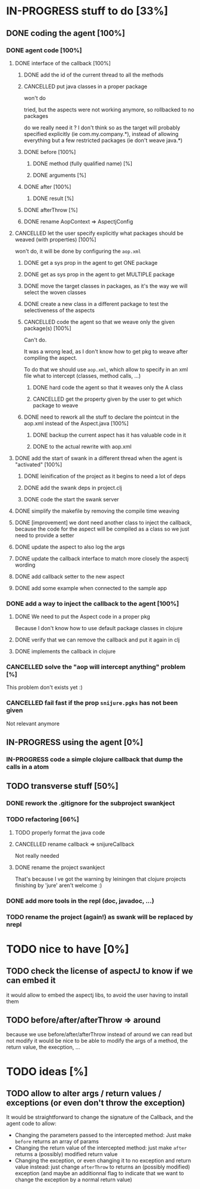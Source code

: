 
* IN-PROGRESS stuff to do [33%]
** DONE coding the agent [100%]
CLOSED: [2012-08-22 Wed 13:42]
*** DONE agent code [100%]
CLOSED: [2012-08-22 Wed 13:37]
**** DONE interface of the callback [100%]
CLOSED: [2012-08-22 Wed 13:37]
***** DONE add the id of the current thread to all the methods
CLOSED: [2012-08-22 Wed 13:37]

***** CANCELLED put java classes in a proper package
CLOSED: [2012-08-17 Fri 14:44]

won't do

tried, but the aspects were not working anymore, so rollbacked to no
packages

do we really need it ? I don't think so as the target will probably
specified explicitly (ie com.my.company.*), instead of allowing everything
but a few restricted packages (ie don't weave java.*)

***** DONE before [100%]
CLOSED: [2012-08-14 Tue 18:01]
****** DONE method (fully qualified name) [%]
CLOSED: [2012-08-14 Tue 17:54]
****** DONE arguments [%]
CLOSED: [2012-08-14 Tue 18:01]
***** DONE after [100%]
CLOSED: [2012-08-14 Tue 18:08]
****** DONE result [%]
CLOSED: [2012-08-14 Tue 18:08]
***** DONE afterThrow [%]
CLOSED: [2012-08-14 Tue 18:33]

***** DONE rename AopContext => AspectjConfig
CLOSED: [2012-08-17 Fri 13:43]

**** CANCELLED let the user specify explicitly what packages should be weaved (with properties) [100%]
CLOSED: [2012-08-18 Sat 18:32]

won't do, it will be done by configuring the =aop.xml=

***** DONE get a sys prop in the agent to get ONE package
CLOSED: [2012-08-17 Fri 14:59]

***** DONE get as sys prop in the agent to get MULTIPLE package
CLOSED: [2012-08-17 Fri 15:13]

***** DONE move the target classes in packages, as it's the way we will select the woven classes
CLOSED: [2012-08-17 Fri 15:56]

***** DONE create a new class in a different package to test the selectiveness of the aspects
CLOSED: [2012-08-17 Fri 16:11]
***** CANCELLED code the agent so that we weave only the given package(s) [100%]
CLOSED: [2012-08-18 Sat 02:48]

Can't do.

It was a wrong lead, as I don't know how to get pkg to weave after
compiling the aspect.

To do that we should use =aop.xml=, which allow to specify in an xml
file what to intercept (classes, method calls, ...)

****** DONE hard code the agent so that it weaves only the A class
CLOSED: [2012-08-17 Fri 16:53]
****** CANCELLED get the property given by the user to get which package to weave
CLOSED: [2012-08-18 Sat 02:48]

***** DONE need to rework all the stuff to declare the pointcut in the aop.xml instead of the Aspect.java [100%]
CLOSED: [2012-08-18 Sat 03:19]

****** DONE backup the current aspect has it has valuable code in it
CLOSED: [2012-08-18 Sat 02:55]
****** DONE to the actual rewrite with aop.xml
CLOSED: [2012-08-18 Sat 03:19]

**** DONE add the start of swank in a different thread when the agent is "activated" [100%]
CLOSED: [2012-08-21 Tue 13:30]

***** DONE leinification of the project as it begins to need a lot of deps
CLOSED: [2012-08-19 Sun 03:02]

***** DONE add the swank deps in project.clj
CLOSED: [2012-08-21 Tue 13:18]

***** DONE code the start the swank server
CLOSED: [2012-08-21 Tue 13:28]

**** DONE simplify the makefile by removing the compile time weaving
CLOSED: [2012-08-17 Fri 15:25]

**** DONE [improvement] we dont need another class to inject the callback, because the code for the aspect will be compiled as a class so we just need to provide a setter
CLOSED: [2012-08-17 Fri 15:32]

**** DONE update the aspect to also log the args
CLOSED: [2012-08-18 Sat 17:51]
**** DONE update the callback interface to match more closely the aspectj wording
CLOSED: [2012-08-18 Sat 18:18]
**** DONE add callback setter to the new aspect
CLOSED: [2012-08-18 Sat 18:31]
**** DONE add some example when connected to the sample app
CLOSED: [2012-08-21 Tue 14:20]
*** DONE add a way to inject the callback to the agent [100%]
CLOSED: [2012-08-22 Wed 12:24]
**** DONE We need to put the Aspect code in a proper pkg
CLOSED: [2012-08-22 Wed 08:18]

Because I don't know how to use default package classes in clojure
**** DONE verify that we can remove the callback and put it again in clj
CLOSED: [2012-08-22 Wed 08:29]
**** DONE implements the callback in clojure
CLOSED: [2012-08-22 Wed 11:53]


*** CANCELLED solve the "aop will intercept anything" problem [%]
CLOSED: [2012-08-22 Wed 13:41]

This problem don't exists yet :)

*** CANCELLED fail fast if the prop =snijure.pgks= has not been given
CLOSED: [2012-08-22 Wed 12:26]

Not relevant anymore

** IN-PROGRESS using the agent [0%]

*** IN-PROGRESS code a simple clojure callback that dump the calls in a atom
** TODO transverse stuff [50%]

*** DONE rework the .gitignore for the subproject swankject
CLOSED: [2012-08-20 Mon 08:14]

*** TODO refactoring [66%]
**** TODO properly format the java code
**** CANCELLED rename callback => snijureCallback
CLOSED: [2012-08-22 Wed 12:26]

Not really needed

**** DONE rename the project swankject
CLOSED: [2012-08-22 Wed 12:26]

That's because I ve got the warning by leiningen that clojure projects
finishing by 'jure' aren't welcome :)


*** DONE add more tools in the repl (doc, javadoc, ...)
CLOSED: [2012-08-22 Wed 12:33]


*** TODO rename the project (again!) as swank will be replaced by nrepl
* TODO nice to have [0%]
** TODO check the license of aspectJ to know if we can embed it

it would allow to embed the aspectj libs, to avoid the user having to
install them
** TODO before/after/afterThrow => around

because we use before/after/afterThrow instead of around
we can read but not modify
it would be nice to be able to modify the args of a method, the return
value, the execption, ...


* TODO ideas [%]

** TODO allow to alter args / return values / exceptions (or even don't throw the exception)

It would be straightforward to change the signature of the Callback, and
the agent code to allow:
- Changing the parameters passed to the intercepted method: Just make
  =before= returns an array of params
- Changing the return value of the intercepted method: just make =after=
  returns a (possibly) modified return value
- Changing the exception, or even changing it to no exception and return
  value instead: just change =afterThrow= to returns an (possibly
  modified) exception (and maybe an additionnal flag to indicate that we
  want to change the exception by a normal return value)
